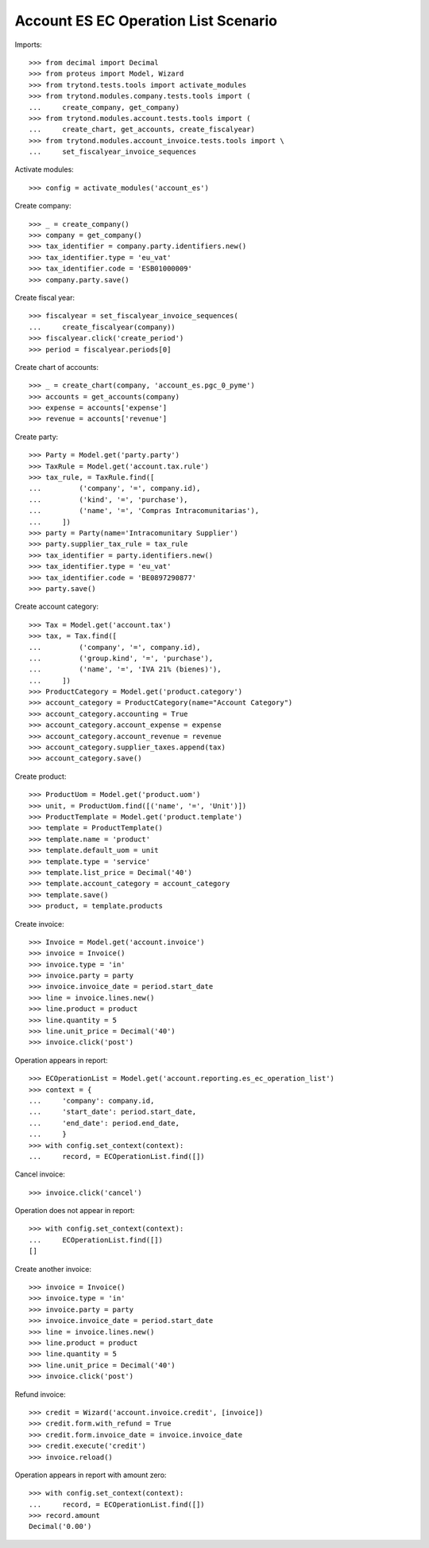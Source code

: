 =====================================
Account ES EC Operation List Scenario
=====================================

Imports::

    >>> from decimal import Decimal
    >>> from proteus import Model, Wizard
    >>> from trytond.tests.tools import activate_modules
    >>> from trytond.modules.company.tests.tools import (
    ...     create_company, get_company)
    >>> from trytond.modules.account.tests.tools import (
    ...     create_chart, get_accounts, create_fiscalyear)
    >>> from trytond.modules.account_invoice.tests.tools import \
    ...     set_fiscalyear_invoice_sequences

Activate modules::

    >>> config = activate_modules('account_es')

Create company::

    >>> _ = create_company()
    >>> company = get_company()
    >>> tax_identifier = company.party.identifiers.new()
    >>> tax_identifier.type = 'eu_vat'
    >>> tax_identifier.code = 'ESB01000009'
    >>> company.party.save()

Create fiscal year::

    >>> fiscalyear = set_fiscalyear_invoice_sequences(
    ...     create_fiscalyear(company))
    >>> fiscalyear.click('create_period')
    >>> period = fiscalyear.periods[0]

Create chart of accounts::

    >>> _ = create_chart(company, 'account_es.pgc_0_pyme')
    >>> accounts = get_accounts(company)
    >>> expense = accounts['expense']
    >>> revenue = accounts['revenue']

Create party::

    >>> Party = Model.get('party.party')
    >>> TaxRule = Model.get('account.tax.rule')
    >>> tax_rule, = TaxRule.find([
    ...         ('company', '=', company.id),
    ...         ('kind', '=', 'purchase'),
    ...         ('name', '=', 'Compras Intracomunitarias'),
    ...     ])
    >>> party = Party(name='Intracomunitary Supplier')
    >>> party.supplier_tax_rule = tax_rule
    >>> tax_identifier = party.identifiers.new()
    >>> tax_identifier.type = 'eu_vat'
    >>> tax_identifier.code = 'BE0897290877'
    >>> party.save()

Create account category::

    >>> Tax = Model.get('account.tax')
    >>> tax, = Tax.find([
    ...         ('company', '=', company.id),
    ...         ('group.kind', '=', 'purchase'),
    ...         ('name', '=', 'IVA 21% (bienes)'),
    ...     ])
    >>> ProductCategory = Model.get('product.category')
    >>> account_category = ProductCategory(name="Account Category")
    >>> account_category.accounting = True
    >>> account_category.account_expense = expense
    >>> account_category.account_revenue = revenue
    >>> account_category.supplier_taxes.append(tax)
    >>> account_category.save()

Create product::

    >>> ProductUom = Model.get('product.uom')
    >>> unit, = ProductUom.find([('name', '=', 'Unit')])
    >>> ProductTemplate = Model.get('product.template')
    >>> template = ProductTemplate()
    >>> template.name = 'product'
    >>> template.default_uom = unit
    >>> template.type = 'service'
    >>> template.list_price = Decimal('40')
    >>> template.account_category = account_category
    >>> template.save()
    >>> product, = template.products

Create invoice::

    >>> Invoice = Model.get('account.invoice')
    >>> invoice = Invoice()
    >>> invoice.type = 'in'
    >>> invoice.party = party
    >>> invoice.invoice_date = period.start_date
    >>> line = invoice.lines.new()
    >>> line.product = product
    >>> line.quantity = 5
    >>> line.unit_price = Decimal('40')
    >>> invoice.click('post')

Operation appears in report::

    >>> ECOperationList = Model.get('account.reporting.es_ec_operation_list')
    >>> context = {
    ...     'company': company.id,
    ...     'start_date': period.start_date,
    ...     'end_date': period.end_date,
    ...     }
    >>> with config.set_context(context):
    ...     record, = ECOperationList.find([])

Cancel invoice::

    >>> invoice.click('cancel')

Operation does not appear in report::

    >>> with config.set_context(context):
    ...     ECOperationList.find([])
    []

Create another invoice::

    >>> invoice = Invoice()
    >>> invoice.type = 'in'
    >>> invoice.party = party
    >>> invoice.invoice_date = period.start_date
    >>> line = invoice.lines.new()
    >>> line.product = product
    >>> line.quantity = 5
    >>> line.unit_price = Decimal('40')
    >>> invoice.click('post')

Refund invoice::

    >>> credit = Wizard('account.invoice.credit', [invoice])
    >>> credit.form.with_refund = True
    >>> credit.form.invoice_date = invoice.invoice_date
    >>> credit.execute('credit')
    >>> invoice.reload()

Operation appears in report with amount zero::

    >>> with config.set_context(context):
    ...     record, = ECOperationList.find([])
    >>> record.amount
    Decimal('0.00')
